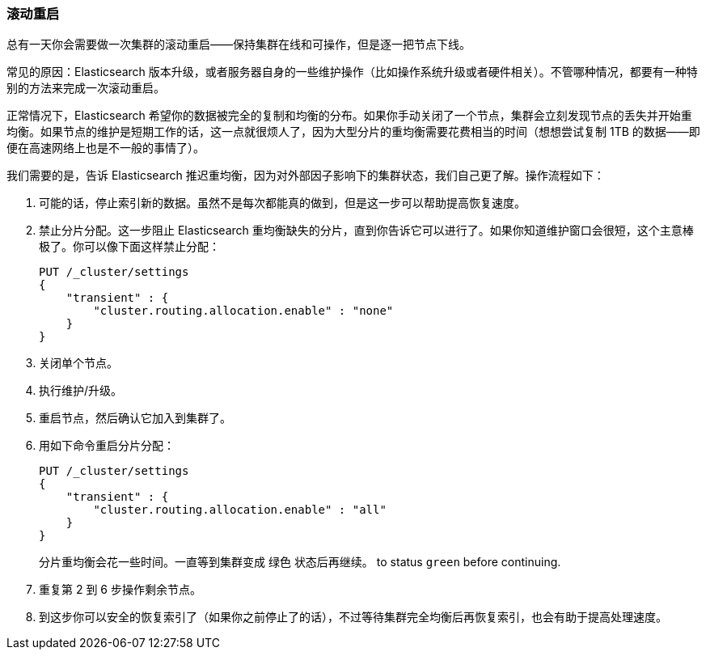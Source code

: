 [role="pagebreak-before"]
=== 滚动重启

总有一天你会需要做一次集群的滚动重启——保持集群在线和可操作，但是逐一把节点下线。((("rolling restart of your cluster")))((("clusters", "rolling restarts")))((("post-deployment", "rolling restarts")))

常见的原因：Elasticsearch 版本升级，或者服务器自身的一些维护操作（比如操作系统升级或者硬件相关）。不管哪种情况，都要有一种特别的方法来完成一次滚动重启。

正常情况下，Elasticsearch 希望你的数据被完全的复制和均衡的分布。如果你手动关闭了一个节点，集群会立刻发现节点的丢失并开始重均衡。如果节点的维护是短期工作的话，这一点就很烦人了，因为大型分片的重均衡需要花费相当的时间（想想尝试复制 1TB 的数据——即便在高速网络上也是不一般的事情了）。

我们需要的是，告诉 Elasticsearch 推迟重均衡，因为对外部因子影响下的集群状态，我们自己更了解。操作流程如下：

1. 可能的话，停止索引新的数据。虽然不是每次都能真的做到，但是这一步可以帮助提高恢复速度。

2. 禁止分片分配。这一步阻止 Elasticsearch 重均衡缺失的分片，直到你告诉它可以进行了。如果你知道维护窗口会很短，这个主意棒极了。你可以像下面这样禁止分配：
+
[source,js]
----
PUT /_cluster/settings
{
    "transient" : {
        "cluster.routing.allocation.enable" : "none"
    }
}
----

3. 关闭单个节点。
4. 执行维护/升级。
5. 重启节点，然后确认它加入到集群了。
6. 用如下命令重启分片分配：
+
[source,js]
----
PUT /_cluster/settings
{
    "transient" : {
        "cluster.routing.allocation.enable" : "all"
    }
}
----
+
分片重均衡会花一些时间。一直等到集群变成 `绿色` 状态后再继续。
to status `green` before continuing.

7. 重复第 2 到 6 步操作剩余节点。

8. 到这步你可以安全的恢复索引了（如果你之前停止了的话），不过等待集群完全均衡后再恢复索引，也会有助于提高处理速度。

